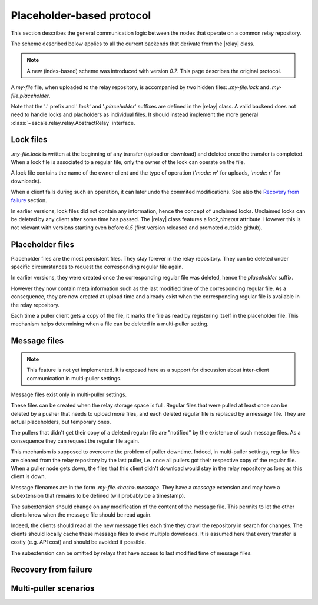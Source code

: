 
Placeholder-based protocol
--------------------------

This section describes the general communication logic between the nodes that operate on a common relay repository.

The scheme described below applies to all the current backends that derivate from the |relay| class. 

.. note:: A new (index-based) scheme was introduced with version *0.7*. This page describes the original protocol.

A |example-file| file, when uploaded to the relay repository, is accompanied by two hidden files: |example-lock| and |example-placeholder|.

Note that the '*.*' prefix and '*.lock*' and '*.placeholder*' suffixes are defined in the |relay| class.
A valid backend does not need to handle locks and placholders as individual files. 
It should instead implement the more general :class:`~escale.relay.relay.AbstractRelay` interface.

Lock files
~~~~~~~~~~

|example-lock| is written at the beginning of any transfer (upload or download) and deleted once the transfer is completed. 
When a lock file is associated to a regular file, only the owner of the lock can operate on the file.

A lock file contains the name of the owner client and the type of operation ('*mode: w*' for uploads, '*mode: r*' for downloads).

When a client fails during such an operation, it can later undo the commited modifications. 
See also the `Recovery from failure`_ section.

In earlier versions, lock files did not contain any information, hence the concept of unclaimed locks. 
Unclaimed locks can be deleted by any client after some time has passed. 
The |relay| class features a `lock_timeout` attribute. 
However this is not relevant with versions starting even before `0.5` (first version released and promoted outside github).

Placeholder files
~~~~~~~~~~~~~~~~~

Placeholder files are the most persistent files. 
They stay forever in the relay repository. 
They can be deleted under specific circumstances to request the corresponding regular file again.

In earlier versions, they were created once the corresponding regular file was deleted, hence the *placeholder* suffix.

However they now contain meta information such as the last modified time of the corresponding regular file. 
As a consequence, they are now created at upload time and already exist when the corresponding regular file is available in the relay repository.

Each time a puller client gets a copy of the file, it marks the file as read by registering itself in the placeholder file. 
This mechanism helps determining when a file can be deleted in a multi-puller setting.

Message files
~~~~~~~~~~~~~

.. note:: This feature is not yet implemented. It is exposed here as a support for discussion about inter-client communication in multi-puller settings.

Message files exist only in multi-puller settings.

These files can be created when the relay storage space is full. 
Regular files that were pulled at least once can be deleted by a pusher that needs to upload more files, and each deleted regular file is replaced by a message file. 
They are actual placeholders, but temporary ones.

The pullers that didn't get their copy of a deleted regular file are "notified" by the existence of such message files. 
As a consequence they can request the regular file again.

This mechanism is supposed to overcome the problem of puller downtime. 
Indeed, in multi-puller settings, regular files are cleared from the relay repository by the last puller, i.e. once all pullers got their respective copy of the regular file. 
When a puller node gets down, the files that this client didn't download would stay in the relay repository as long as this client is down.

Message filenames are in the form |example-message|. 
They have a *message* extension and may have a subextension that remains to be defined (will probably be a timestamp).

The subextension should change on any modification of the content of the message file. 
This permits to let the other clients know when the message file should be read again.

Indeed, the clients should read all the new message files each time they crawl the repository in search for changes. 
The clients should locally cache these message files to avoid multiple downloads. 
It is assumed here that every transfer is costly (e.g. API cost) and should be avoided if possible.

The subextension can be omitted by relays that have access to last modified time of message files.

Recovery from failure
~~~~~~~~~~~~~~~~~~~~~

.. todo:: make doc

Multi-puller scenarios
~~~~~~~~~~~~~~~~~~~~~~

.. todo:: make doc


.. |example-file| replace:: *my-file*
.. |example-lock| replace:: *.my-file.lock*
.. |example-placeholder| replace:: *.my-file.placeholder*
.. |example-message| replace:: *.my-file.<hash>.message*
.. |relay| replace:: :class:`~escale.relay.relay.Relay`
